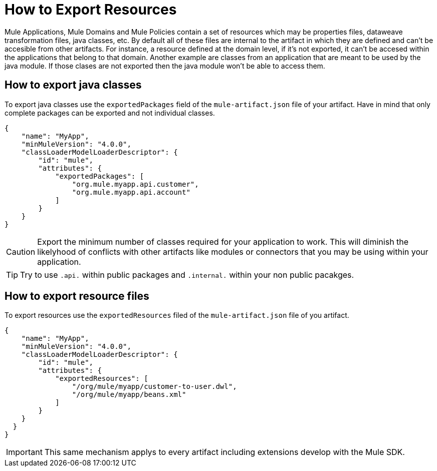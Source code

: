 = How to Export Resources

Mule Applications, Mule Domains and Mule Policies contain a set of resources which may be properties files, dataweave transformation files, java classes, etc. By default all of these files are internal to the artifact in which they are defined and can't be accesible from other artifacts. For instance, a resource defined at the domain level, if it's not exported, it can't be accesed within the applications that belong to that domain. Another example are classes from an application that are meant to be used by the java module. If those clases are not exported then the java module won't be able to access them.

== How to export java classes

To export java classes use the `exportedPackages` field of the `mule-artifact.json` file of your artifact. Have in mind that only complete packages can be exported and not individual classes.

[source, json, linenums]
----
{
    "name": "MyApp",
    "minMuleVersion": "4.0.0",
    "classLoaderModelLoaderDescriptor": {
        "id": "mule",
        "attributes": {            
            "exportedPackages": [
                "org.mule.myapp.api.customer",
                "org.mule.myapp.api.account"
            ]
        }
    }
}
----

CAUTION: Export the minimum number of classes required for your application to work. This will diminish the likelyhood of conflicts with other artifacts like modules or connectors that you may be using within your application.

TIP: Try to use `.api.` within public packages and `.internal.` within your non public pacakges.


== How to export resource files

To export resources use the `exportedResources` filed of the `mule-artifact.json` file of you artifact.

[source, json, linenums]
----
{
    "name": "MyApp",
    "minMuleVersion": "4.0.0",
    "classLoaderModelLoaderDescriptor": {
        "id": "mule",
        "attributes": {        
            "exportedResources": [
                "/org/mule/myapp/customer-to-user.dwl",
                "/org/mule/myapp/beans.xml"        
            ]        
        }
    }
  } 
}
----

IMPORTANT: This same mechanism applys to every artifact including extensions develop with the Mule SDK.